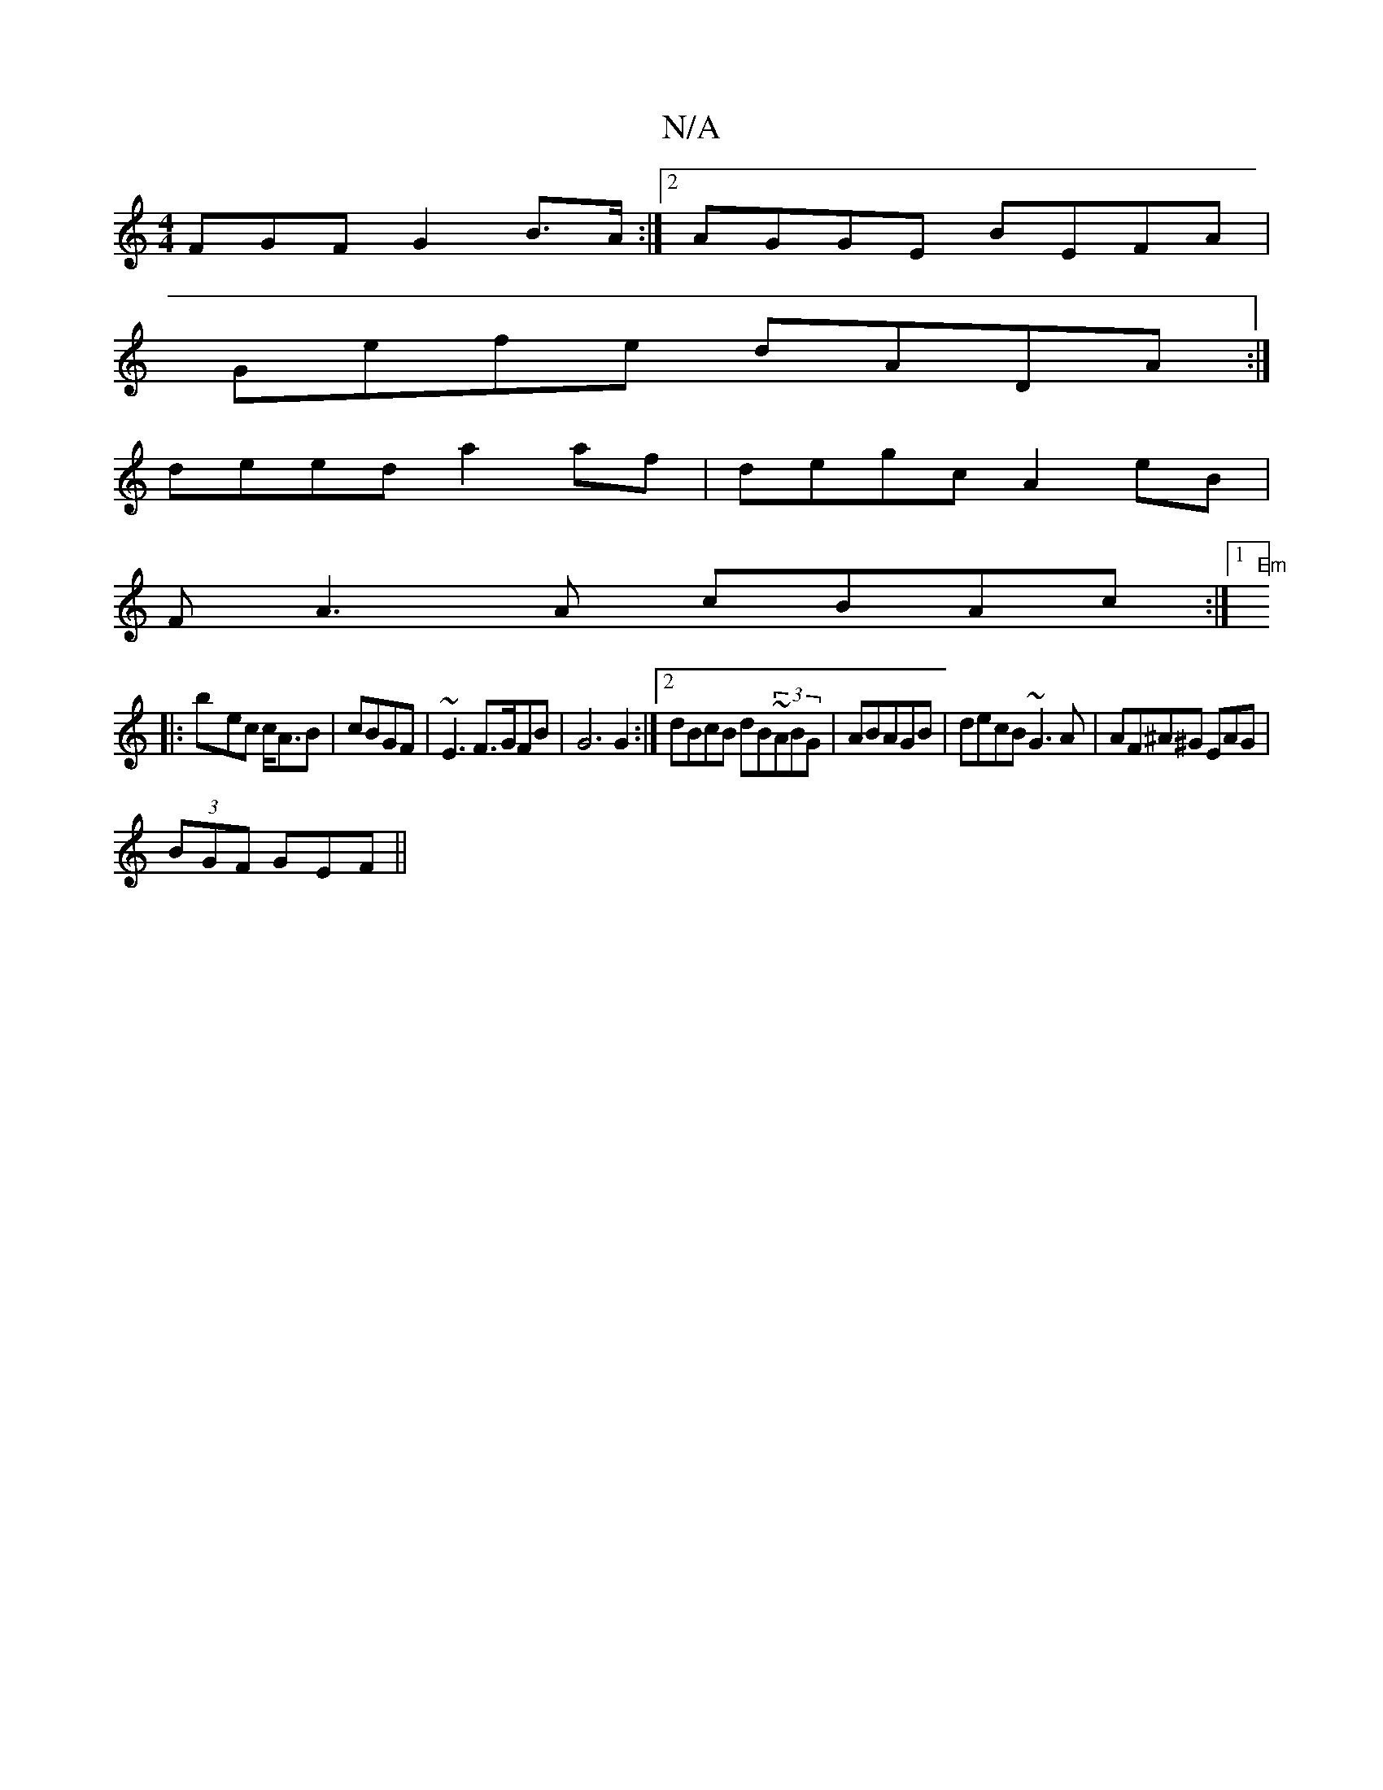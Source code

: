 X:1
T:N/A
M:4/4
R:N/A
K:Cmajor
FGF G2B>A:|2 AGGE B’EFA |
Gefe dADA:|
deed a2af | degc A2eB|
FA3A cBAc:|1 "Em"]
|:b-ec c<AB | cBGF|~E3 F>GFB|G6G2:|2 dBcB dB~(3ABG | ABAGB|decB ~G3A | AF^A^G EAG |
(3BGF GEF||

GBF E/EDF|AGBA d3 :|

G